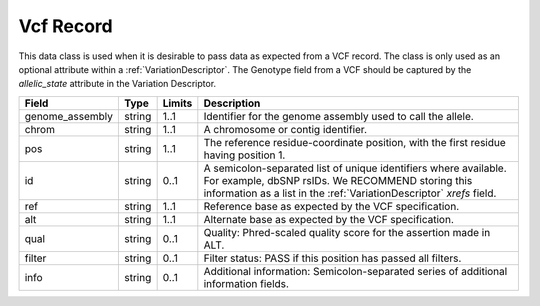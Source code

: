 Vcf Record
$$$$$$$$$$
This data class is used when it is desirable to pass data as expected from a VCF record. The class is only used as an optional attribute within a :ref:`VariationDescriptor`. The Genotype field from a VCF should be captured by the `allelic_state` attribute in the Variation Descriptor.

.. list-table::
   :class: clean-wrap
   :header-rows: 1
   :align: left
   :widths: auto
   
   *  - Field
      - Type
      - Limits
      - Description
   *  - genome_assembly
      - string
      - 1..1
      - Identifier for the genome assembly used to call the allele.
   *  - chrom
      - string
      - 1..1
      - A chromosome or contig identifier.
   *  - pos
      - string
      - 1..1
      - The reference residue-coordinate position, with the first residue having position 1.
   *  - id
      - string
      - 0..1
      - A semicolon-separated list of unique identifiers where available. For example, dbSNP rsIDs. We RECOMMEND storing this information as a list in the :ref:`VariationDescriptor` `xrefs` field.
   *  - ref
      - string
      - 1..1
      - Reference base as expected by the VCF specification.
   *  - alt
      - string
      - 1..1
      - Alternate base as expected by the VCF specification.
   *  - qual
      - string
      - 0..1
      - Quality: Phred-scaled quality score for the assertion made in ALT.
   *  - filter
      - string
      - 0..1
      - Filter status: PASS if this position has passed all filters.
   *  - info
      - string
      - 0..1
      - Additional information: Semicolon-separated series of additional information fields.

